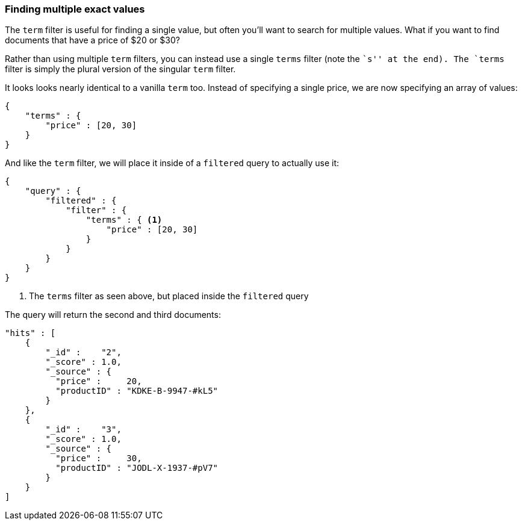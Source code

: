 === Finding multiple exact values

The `term` filter is useful for finding a single value, but often you'll  want
to search for multiple values.  What if you want to find documents that have a
price of $20 or $30?

Rather than using multiple `term` filters, you can instead use a single `terms`
filter (note the ``s'' at the end).  The `terms` filter is simply the plural
version of the singular `term` filter.

It looks looks nearly identical to a vanilla `term` too.  Instead of
specifying a single price, we are now specifying an array of values:

[source,js]
--------------------------------------------------
{
    "terms" : {
        "price" : [20, 30]
    }
}
--------------------------------------------------

And like the `term` filter, we will place it inside of a `filtered` query to
actually use it:

[source,js]
--------------------------------------------------
{
    "query" : {
        "filtered" : {
            "filter" : {
                "terms" : { <1>
                    "price" : [20, 30]
                }
            }
        }
    }
}
--------------------------------------------------
<1> The `terms` filter as seen above, but placed inside the `filtered` query

The query will return the second and third documents:

[source,json]
--------------------------------------------------
"hits" : [
    {
        "_id" :    "2",
        "_score" : 1.0,
        "_source" : {
          "price" :     20,
          "productID" : "KDKE-B-9947-#kL5"
        }
    },
    {
        "_id" :    "3",
        "_score" : 1.0,
        "_source" : {
          "price" :     30,
          "productID" : "JODL-X-1937-#pV7"
        }
    }
]
--------------------------------------------------




